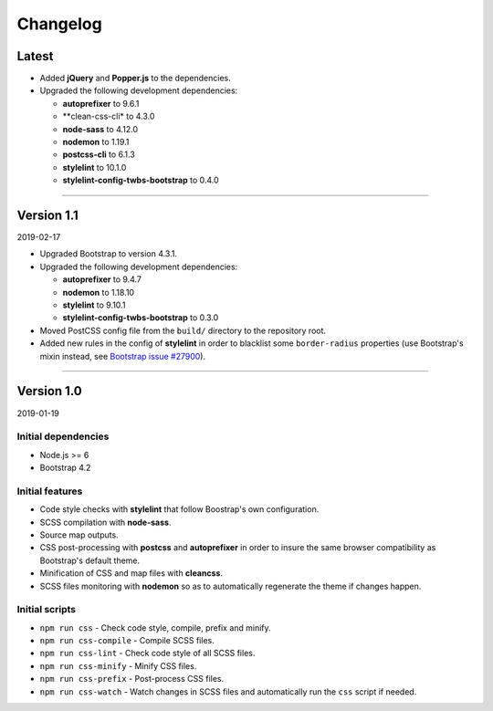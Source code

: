 =========
Changelog
=========

Latest
======

* Added **jQuery** and **Popper.js** to the dependencies.
* Upgraded the following development dependencies:

  - **autoprefixer** to 9.6.1
  - **clean-css-cli* to 4.3.0
  - **node-sass** to 4.12.0
  - **nodemon** to 1.19.1
  - **postcss-cli** to 6.1.3
  - **stylelint** to 10.1.0
  - **stylelint-config-twbs-bootstrap** to 0.4.0

----

Version 1.1
===========

2019-02-17

* Upgraded Bootstrap to version 4.3.1.
* Upgraded the following development dependencies:

  - **autoprefixer** to 9.4.7
  - **nodemon** to 1.18.10
  - **stylelint** to 9.10.1
  - **stylelint-config-twbs-bootstrap** to 0.3.0

* Moved PostCSS config file from the ``build/`` directory to the repository
  root.
* Added new rules in the config of **stylelint** in order to blacklist some
  ``border-radius`` properties (use Bootstrap's mixin instead, see
  `Bootstrap issue #27900 <https://github.com/twbs/bootstrap/pull/27900>`_).

----

Version 1.0
===========

2019-01-19

Initial dependencies
--------------------

* Node.js >= 6
* Bootstrap 4.2

Initial features
----------------

* Code style checks with **stylelint** that follow Boostrap's own
  configuration.
* SCSS compilation with **node-sass**.
* Source map outputs.
* CSS post-processing with **postcss** and **autoprefixer** in order to insure
  the same browser compatibility as Bootstrap's default theme.
* Minification of CSS and map files with **cleancss**.
* SCSS files monitoring with **nodemon** so as to automatically regenerate the
  theme if changes happen.

Initial scripts
---------------

* ``npm run css`` - Check code style, compile, prefix and minify.
* ``npm run css-compile`` - Compile SCSS files.
* ``npm run css-lint`` - Check code style of all SCSS files.
* ``npm run css-minify`` - Minify CSS files.
* ``npm run css-prefix`` - Post-process CSS files.
* ``npm run css-watch`` - Watch changes in SCSS files and automatically run the
  ``css`` script if needed.
